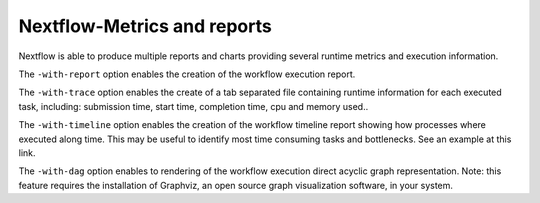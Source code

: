 .. _backbone-label:

Nextflow-Metrics and reports
==============================
Nextflow is able to produce multiple reports and charts providing several runtime metrics and execution information.

The ``-with-report`` option enables the creation of the workflow execution report.

The ``-with-trace`` option enables the create of a tab separated file containing runtime information for each executed task, including: submission time, start time, completion time, cpu and memory used..

The ``-with-timeline`` option enables the creation of the workflow timeline report showing how processes where executed along time. This may be useful to identify most time consuming tasks and bottlenecks. See an example at this link.

The ``-with-dag`` option enables to rendering of the workflow execution direct acyclic graph representation. Note: this feature requires the installation of Graphviz, an open source graph visualization software, in your system.

